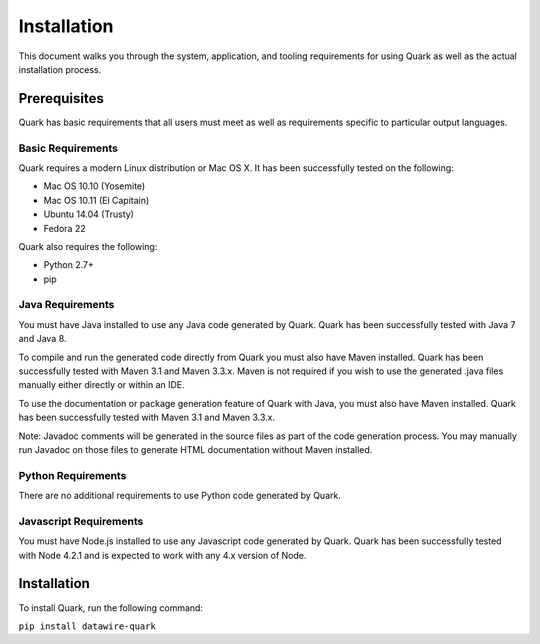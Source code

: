 Installation
============

This document walks you through the system, application, and tooling requirements for using Quark as well as the actual installation process. 

Prerequisites
-------------

Quark has basic requirements that all users must meet as well as
requirements specific to particular output languages.

Basic Requirements
~~~~~~~~~~~~~~~~~~

Quark requires a modern Linux distribution or Mac OS X. It has been successfully tested on the following:

* Mac OS 10.10 (Yosemite)
* Mac OS 10.11 (El Capitain)
* Ubuntu 14.04 (Trusty)
* Fedora 22

Quark also requires the following:

* Python 2.7+
* pip


Java Requirements
~~~~~~~~~~~~~~~~~

You must have Java installed to use any Java code generated by Quark. Quark has been successfully tested with Java 7 and Java 8.

To compile and run the generated code directly from Quark you must also have Maven installed. Quark has been successfully tested with Maven 3.1 and Maven 3.3.x. Maven is not required if you wish to use the generated .java files manually either directly or within an IDE.

To use the documentation or package generation feature of Quark with Java, you must also have Maven installed. Quark has been successfully tested with Maven 3.1 and Maven 3.3.x.

Note: Javadoc comments will be generated in the source files as part of the code generation process. You may manually run Javadoc on those files to generate HTML documentation without Maven installed.

Python Requirements
~~~~~~~~~~~~~~~~~~~

There are no additional requirements to use Python code generated by Quark.

Javascript Requirements
~~~~~~~~~~~~~~~~~~~~~~~

You must have Node.js installed to use any Javascript code generated by Quark. Quark has been successfully tested with Node 4.2.1 and is expected to work with any 4.x version of Node.

Installation
------------

To install Quark, run the following command:

``pip install datawire-quark``
